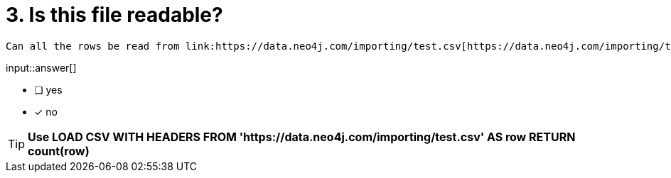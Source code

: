 [.question]

= 3. Is this file readable?

   Can all the rows be read from link:https://data.neo4j.com/importing/test.csv[https://data.neo4j.com/importing/test.csv^]? You should use Neo4j Browser pane to the right and Cypher to read all records in the file.

input::answer[]

* [ ] yes
* [x] no

[TIP]
====
*Use LOAD CSV WITH HEADERS FROM 'https://data.neo4j.com/importing/test.csv' AS row RETURN count(row)*
====
